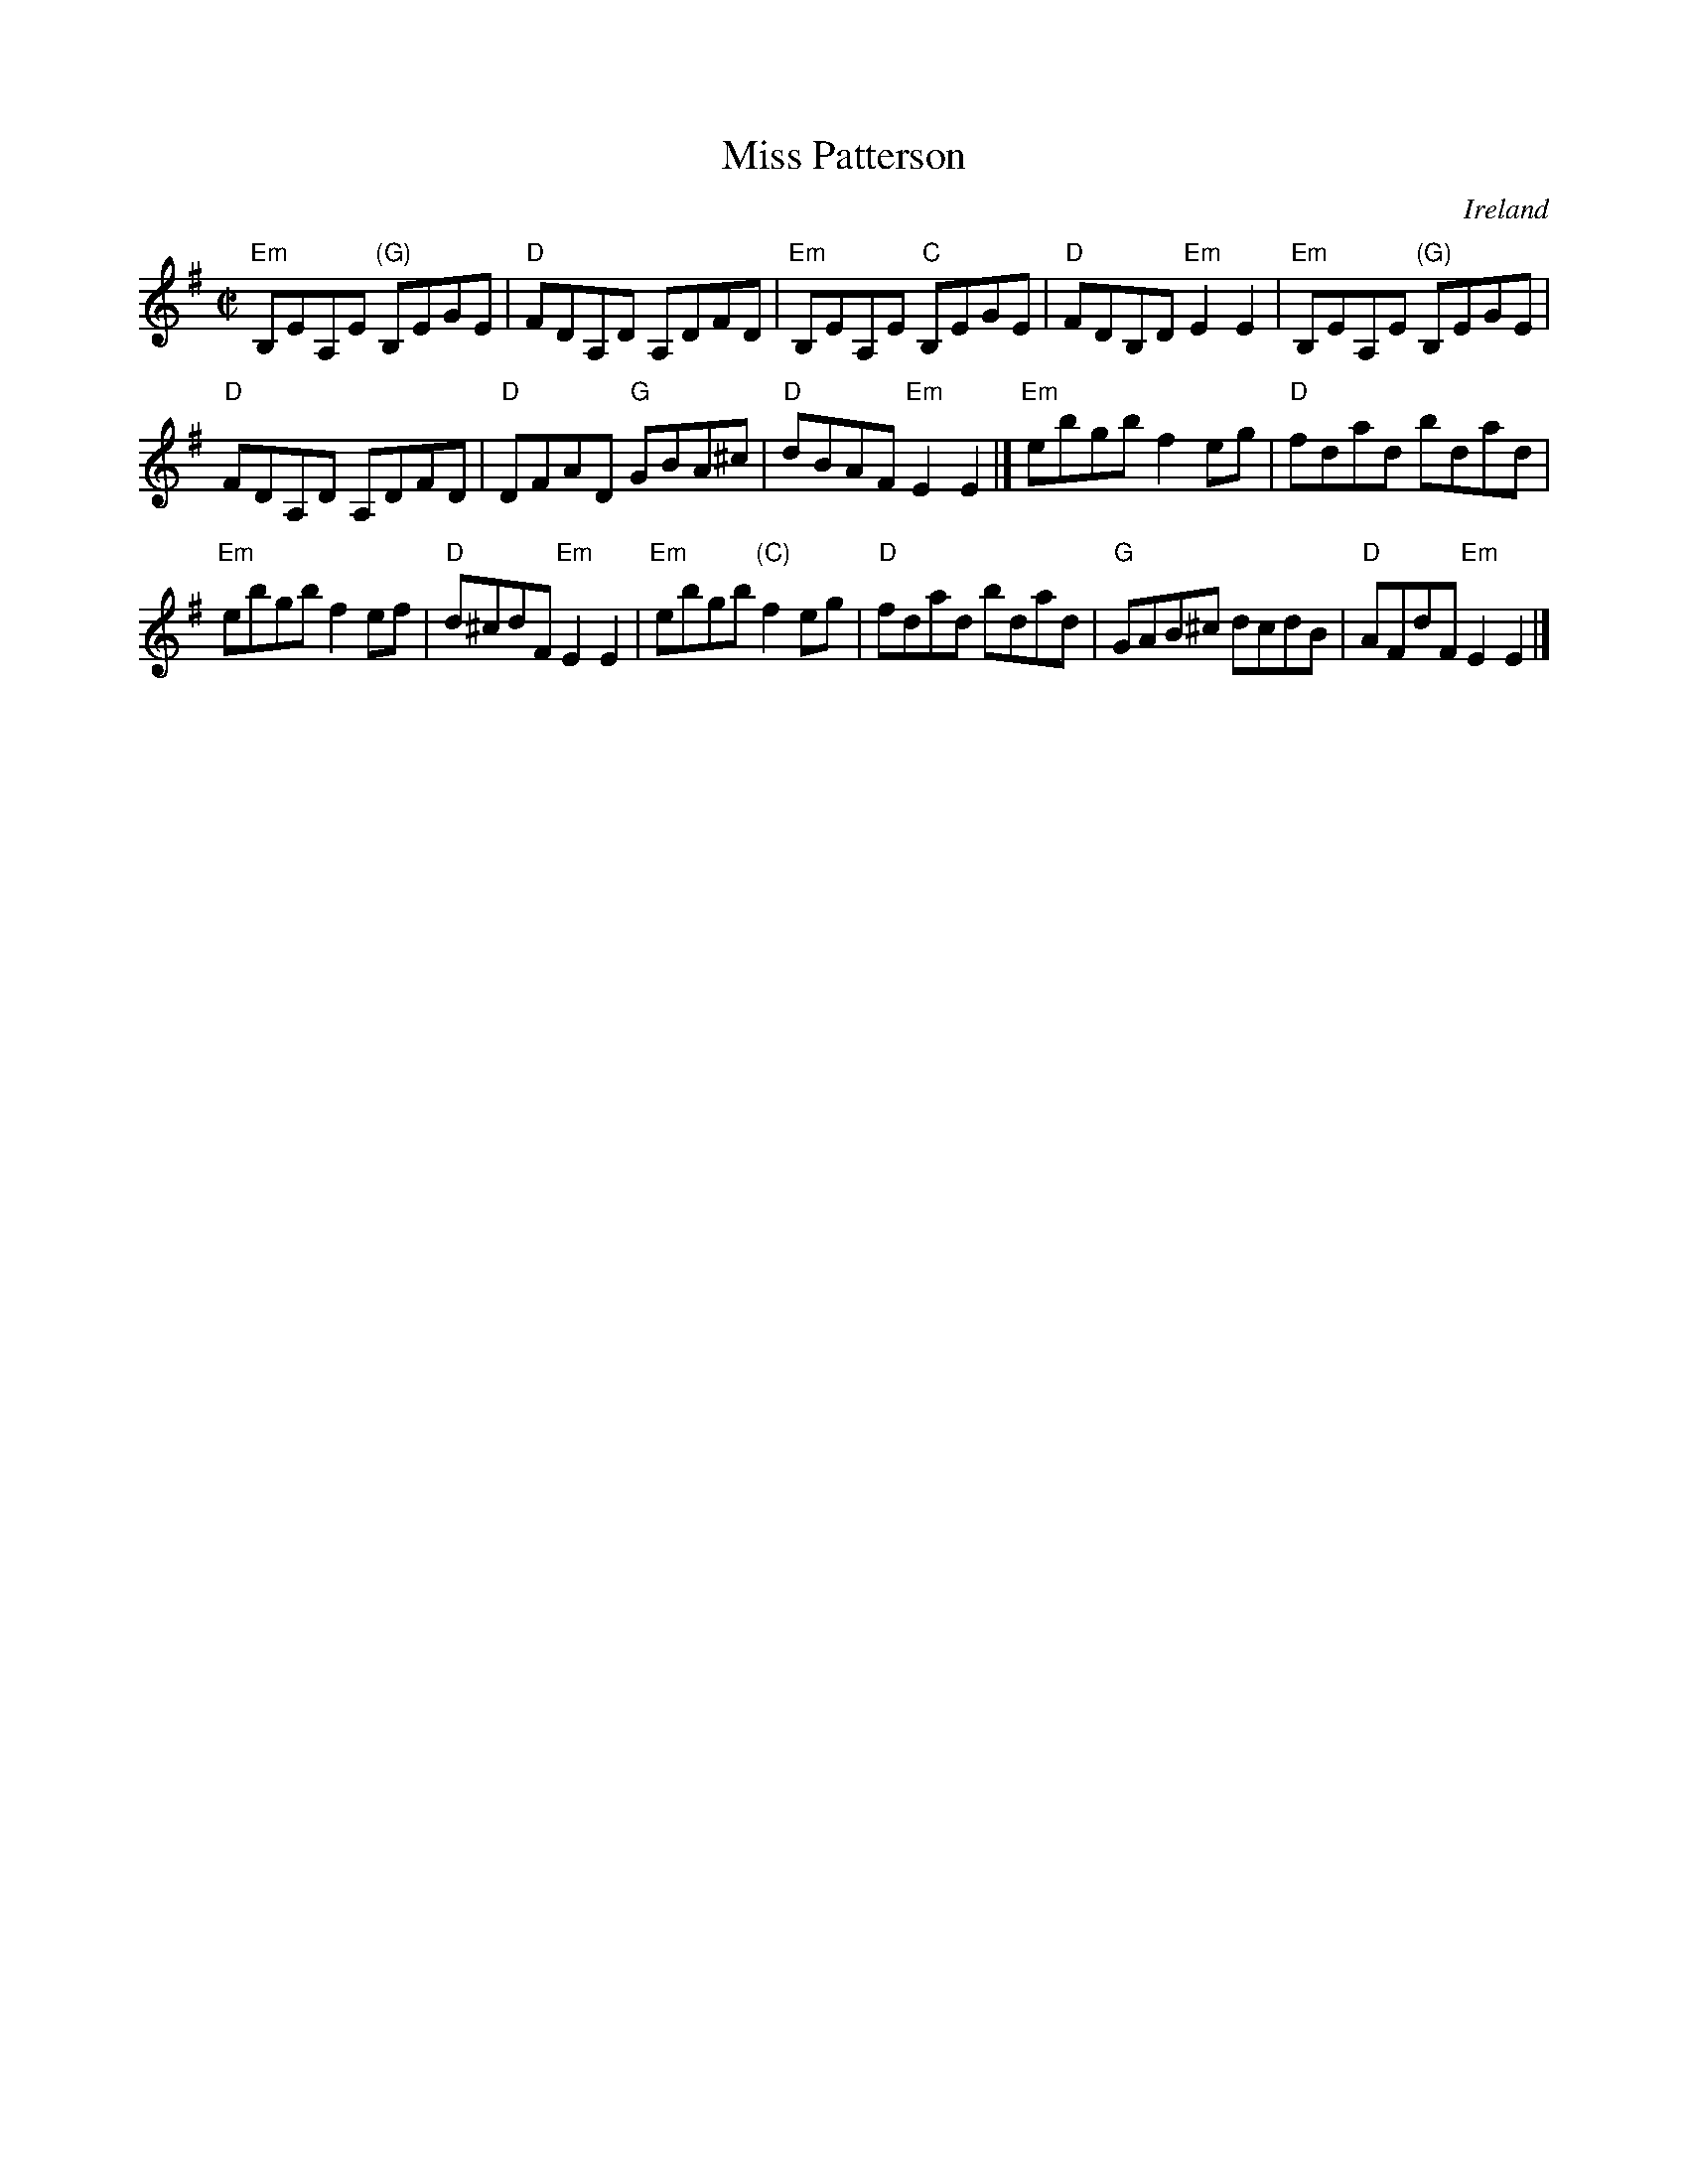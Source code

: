 X:193
T:Miss Patterson
R:Reel
O:Ireland
B:O'Neill's 1407
B:Krassen O'Neill's
B:Ceol Rince 3 n180
S:O'Neill's 1407
Z:Transcription:Bob Safranek, chords:Mike Long
M:C|
L:1/8
K:G
"Em"B,EA,E "(G)"B,EGE|"D"FDA,D A,DFD|"Em"B,EA,E "C"B,EGE|"D"FDB,D "Em"E2E2|\
"Em"B,EA,E "(G)"B,EGE|
"D"FDA,D A,DFD|"D"DFAD "G"GBA^c| "D"dBAF "Em"E2 E2|]\
"Em"ebgb  f2eg |"D"fdad  bdad |
"Em"ebgb  f2ef|"D"d^cdF "Em"E2E2|\
"Em"ebgb  "(C)"f2eg|"D"fdad  bdad|"G"GAB^c dcdB|"D"AFdF "Em"E2E2|]
